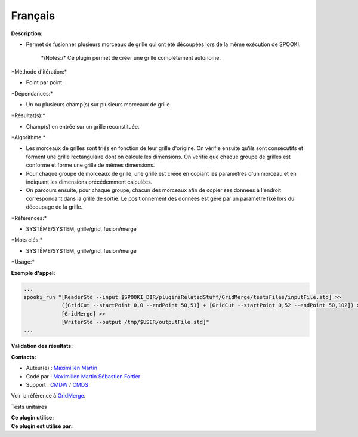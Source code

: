 Français
--------

**Description:**

-  Permet de fusionner plusieurs morceaux de grille qui ont été
   découpées lors de la même exécution de SPOOKI.

       \*/\ Notes:/* Ce plugin permet de créer une grille complètement
       autonome.

\*Méthode d'itération:\*

-  Point par point.

\*Dépendances:\*

-  Un ou plusieurs champ(s) sur plusieurs morceaux de grille.

\*Résultat(s):\*

-  Champ(s) en entrée sur un grille reconstituée.

\*Algorithme:\*

-  Les morceaux de grilles sont triés en fonction de leur grille
   d'origine. On vérifie ensuite qu'ils sont consécutifs et forment une
   grille rectangulaire dont on calcule les dimensions. On vérifie que
   chaque groupe de grilles est conforme et forme une grille de mêmes
   dimensions.
-  Pour chaque groupe de morceaux de grille, une grille est créée en
   copiant les paramètres d'un morceau et en indiquant les dimensions
   précédemment calculées.
-  On parcours ensuite, pour chaque groupe, chacun des morceaux afin de
   copier ses données à l'endroit correspondant dans la grille de
   sortie. Le positionnement des données est géré par un paramètre fixé
   lors du découpage de la grille.

\*Références:\*

-  SYSTÈME/SYSTEM, grille/grid, fusion/merge

\*Mots clés:\*

-  SYSTÈME/SYSTEM, grille/grid, fusion/merge

\*Usage:\*

**Exemple d'appel:**

.. code:: example

    ...
    spooki_run "[ReaderStd --input $SPOOKI_DIR/pluginsRelatedStuff/GridMerge/testsFiles/inputFile.std] >>
                ([GridCut --startPoint 0,0 --endPoint 50,51] + [GridCut --startPoint 0,52 --endPoint 50,102]) >>
                [GridMerge] >>
                [WriterStd --output /tmp/$USER/outputFile.std]"
    ...

**Validation des résultats:**

**Contacts:**

-  Auteur(e) : `Maximilien
   Martin <https://wiki.cmc.ec.gc.ca/wiki/User:Martinm>`__
-  Codé par : `Maximilien
   Martin <https://wiki.cmc.ec.gc.ca/wiki/User:Martinm>`__ `Sébastien
   Fortier <https://wiki.cmc.ec.gc.ca/wiki/User:Fortiers>`__
-  Support : `CMDW <https://wiki.cmc.ec.gc.ca/wiki/CMDW>`__ /
   `CMDS <https://wiki.cmc.ec.gc.ca/wiki/CMDS>`__

Voir la référence à `GridMerge <GridMerge_8cpp.html>`__.

Tests unitaires

| **Ce plugin utilise:**
| **Ce plugin est utilisé par:**

 
